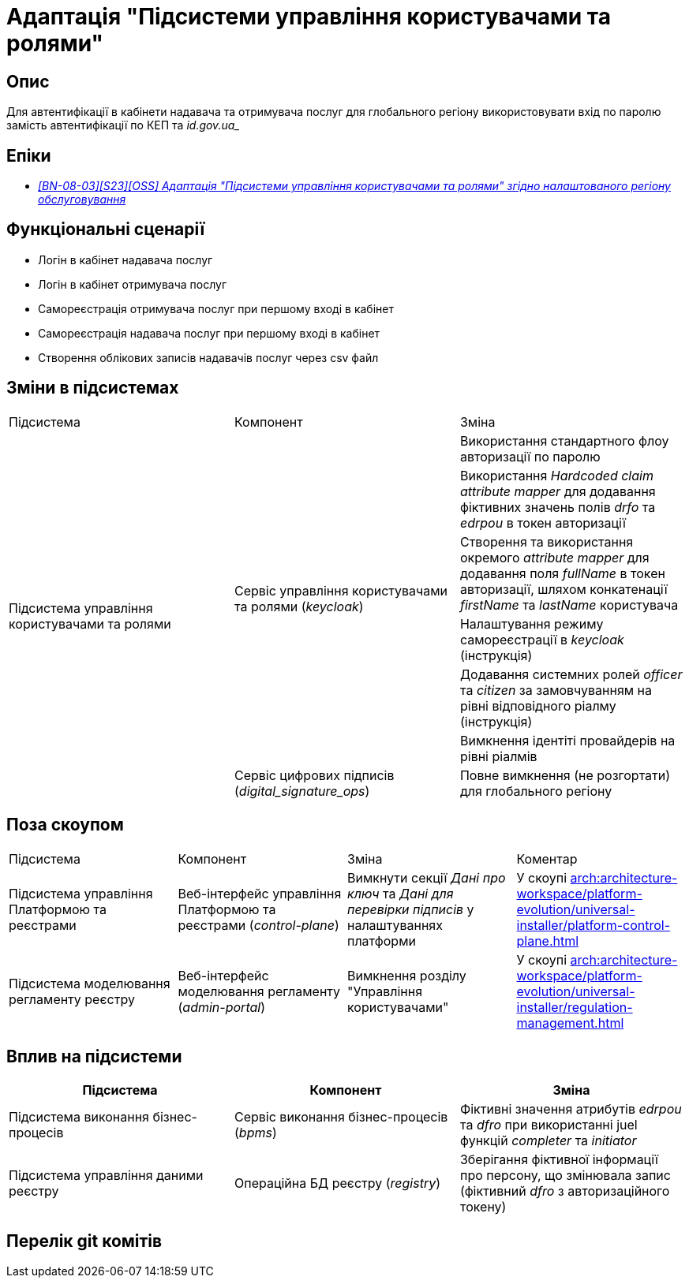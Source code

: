 = Адаптація "Підсистеми управління користувачами та ролями"

== Опис
Для автентифікації в кабінети надавача та отримувача послуг для глобального регіону використовувати вхід по паролю
замість автентифікації по КЕП та _id.gov.ua__

== Епіки
* _https://jiraeu.epam.com/browse/MDTUDDM-28892[[BN-08-03\][S23\][OSS\] Адаптація "Підсистеми управління користувачами та ролями" згідно налаштованого регіону обслуговування]_

== Функціональні сценарії
* Логін в кабінет надавача послуг
* Логін в кабінет отримувача послуг
* Самореєстрація отримувача послуг при першому вході в кабінет
* Самореєстрація надавача послуг при першому вході в кабінет
* Створення облікових записів надавачів послуг через csv файл

== Зміни в підсистемах
|===

|Підсистема|Компонент|Зміна

.7+|Підсистема управління користувачами та ролями

.6+|Сервіс управління користувачами та ролями (_keycloak_)
|Використання стандартного флоу авторизації по паролю
|Використання _Hardcoded claim_ _attribute mapper_ для додавання фіктивних значень полів _drfo_ та _edrpou_ в токен
авторизації
|Створення та використання окремого _attribute mapper_ для додавання поля _fullName_ в токен авторизації, шляхом конкатенації _firstName_
та _lastName_ користувача
|Налаштування режиму самореєстрації в _keycloak_ (інструкція)
|Додавання системних ролей _officer_ та _citizen_ за замовчуванням на рівні відповідного ріалму (інструкція)
|Вимкнення ідентіті провайдерів на рівні ріалмів

|Сервіс цифрових підписів (_digital_signature_ops_)
|Повне вимкнення (не розгортати) для глобального регіону

|===

== Поза скоупом

|===

|Підсистема|Компонент|Зміна|Коментар

|Підсистема управління Платформою та реєстрами
|Веб-інтерфейс управління Платформою та реєстрами (_control-plane_)
|Вимкнути секції _Дані про ключ_ та _Дані для перевірки підписів_ у налаштуваннях платформи
|У скоупі xref:arch:architecture-workspace/platform-evolution/universal-installer/platform-control-plane.adoc[]

|Підсистема моделювання регламенту реєстру
|Веб-інтерфейс моделювання регламенту (_admin-portal_)
|Вимкнення розділу "Управління користувачами"
|У скоупі xref:arch:architecture-workspace/platform-evolution/universal-installer/regulation-management.adoc[]

|===

== Вплив на підсистеми

|===
|Підсистема|Компонент|Зміна

|Підсистема виконання бізнес-процесів
|Сервіс виконання бізнес-процесів (_bpms_)
|Фіктивні значення атрибутів _edrpou_ та _dfro_ при використанні juel функцій _completer_ та _initiator_

|Підсистема управління даними реєстру
|Операційна БД реєстру (_registry_)
|Зберігання фіктивної інформації про персону, що змінювала запис (фіктивний _dfro_ з авторизаційного токену)

|===

== Перелік git комітів